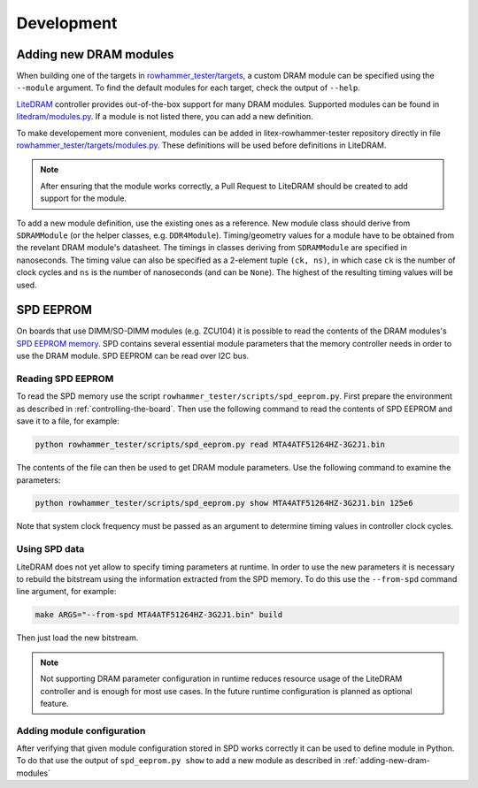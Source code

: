 Development
===========

.. _adding-new-dram-modules:

Adding new DRAM modules
-----------------------

When building one of the targets in `rowhammer_tester/targets <https://github.com/antmicro/litex-rowhammer-tester/tree/master/rowhammer_tester/targets>`_, a custom DRAM module can be specified using the ``--module`` argument. To find the default modules for each target, check the output of ``--help``.

`LiteDRAM <https://github.com/enjoy-digital/litedram>`_ controller provides out-of-the-box support for many DRAM modules.
Supported modules can be found in `litedram/modules.py <https://github.com/enjoy-digital/litedram/blob/master/litedram/modules.py>`_.
If a module is not listed there, you can add a new definition.

To make developement more convenient, modules can be added in litex-rowhammer-tester repository directly in file `rowhammer_tester/targets/modules.py <https://github.com/antmicro/litex-rowhammer-tester/blob/master/rowhammer_tester/targets/modules.py>`_. These definitions will be used before definitions in LiteDRAM.

.. note::

   After ensuring that the module works correctly, a Pull Request to LiteDRAM should be created to add support for the module.

To add a new module definition, use the existing ones as a reference. New module class should derive from ``SDRAMModule`` (or the helper classes, e.g. ``DDR4Module``\ ). Timing/geometry values for a module have to be obtained from the revelant DRAM module's datasheet. The timings in classes deriving from ``SDRAMModule`` are specified in nanoseconds. The timing value can also be specified as a 2-element tuple ``(ck, ns)``\ , in which case ``ck`` is the number of clock cycles and ``ns`` is the number of nanoseconds (and can be ``None``\ ). The highest of the resulting timing values will be used.

SPD EEPROM
----------

On boards that use DIMM/SO-DIMM modules (e.g. ZCU104) it is possible to read the contents of the DRAM modules's `SPD EEPROM memory <https://en.wikipedia.org/wiki/Serial_presence_detect>`_.
SPD contains several essential module parameters that the memory controller needs in order to use the DRAM module.
SPD EEPROM can be read over I2C bus.

Reading SPD EEPROM
^^^^^^^^^^^^^^^^^^

To read the SPD memory use the script ``rowhammer_tester/scripts/spd_eeprom.py``.
First prepare the environment as described in :ref:`controlling-the-board`.
Then use the following command to read the contents of SPD EEPROM and save it to a file, for example:

.. code:: sh

   python rowhammer_tester/scripts/spd_eeprom.py read MTA4ATF51264HZ-3G2J1.bin

The contents of the file can then be used to get DRAM module parameters.
Use the following command to examine the parameters:

.. code:: sh

   python rowhammer_tester/scripts/spd_eeprom.py show MTA4ATF51264HZ-3G2J1.bin 125e6

Note that system clock frequency must be passed as an argument to determine timing values in controller clock cycles.

Using SPD data
^^^^^^^^^^^^^^

LiteDRAM does not yet allow to specify timing parameters at runtime.
In order to use the new parameters it is necessary to rebuild the bitstream using the information extracted from the SPD memory.
To do this use the ``--from-spd`` command line argument, for example:

.. code:: sh

   make ARGS="--from-spd MTA4ATF51264HZ-3G2J1.bin" build

Then just load the new bitstream.

.. note::

   Not supporting DRAM parameter configuration in runtime reduces resource usage of the LiteDRAM controller
   and is enough for most use cases. In the future runtime configuration is planned as optional feature.

Adding module configuration
^^^^^^^^^^^^^^^^^^^^^^^^^^^

After verifying that given module configuration stored in SPD works correctly it can be used to define module in Python.
To do that use the output of ``spd_eeprom.py show`` to add a new module as described in :ref:`adding-new-dram-modules`
